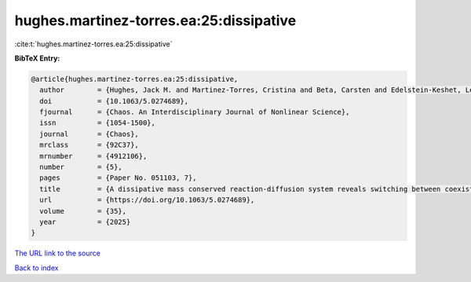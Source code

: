 hughes.martinez-torres.ea:25:dissipative
========================================

:cite:t:`hughes.martinez-torres.ea:25:dissipative`

**BibTeX Entry:**

.. code-block:: bibtex

   @article{hughes.martinez-torres.ea:25:dissipative,
     author        = {Hughes, Jack M. and Martinez-Torres, Cristina and Beta, Carsten and Edelstein-Keshet, Leah and Yochelis, Arik},
     doi           = {10.1063/5.0274689},
     fjournal      = {Chaos. An Interdisciplinary Journal of Nonlinear Science},
     issn          = {1054-1500},
     journal       = {Chaos},
     mrclass       = {92C37},
     mrnumber      = {4912106},
     number        = {5},
     pages         = {Paper No. 051103, 7},
     title         = {A dissipative mass conserved reaction-diffusion system reveals switching between coexisting polar and oscillatory cell motility states},
     url           = {https://doi.org/10.1063/5.0274689},
     volume        = {35},
     year          = {2025}
   }

`The URL link to the source <https://doi.org/10.1063/5.0274689>`__


`Back to index <../By-Cite-Keys.html>`__
